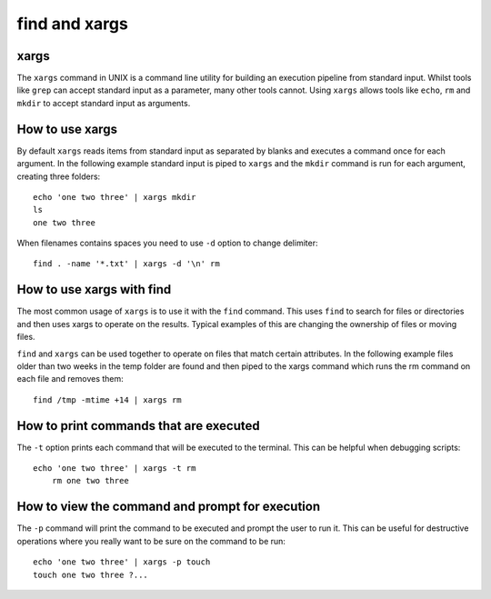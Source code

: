 .. _backbone-label:

find and xargs
==============================
xargs
~~~~~~~~~~
The ``xargs`` command in UNIX is a command line utility for building an execution pipeline from standard input. Whilst tools like ``grep`` can accept standard input as a parameter, many other tools cannot. Using ``xargs`` allows tools like ``echo``, ``rm`` and ``mkdir`` to accept standard input as arguments.

How to use xargs
~~~~~~~~~~~~~~~~~
By default ``xargs`` reads items from standard input as separated by blanks and executes a command once for each argument. In the following example standard input is piped to ``xargs`` and the ``mkdir`` command is run for each argument, creating three folders::

    echo 'one two three' | xargs mkdir
    ls
    one two three

When filenames contains spaces you need to use ``-d`` option to change delimiter::

    find . -name '*.txt' | xargs -d '\n' rm


How to use xargs with find
~~~~~~~~~~~~~~~~~~~~~~~~~~
The most common usage of ``xargs`` is to use it with the ``find`` command. This uses ``find`` to search for files or directories and then uses xargs to operate on the results. Typical examples of this are changing the ownership of files or moving files.

``find`` and ``xargs`` can be used together to operate on files that match certain attributes. In the following example files older than two weeks in the temp folder are found and then piped to the xargs command which runs the rm command on each file and removes them::

    find /tmp -mtime +14 | xargs rm

How to print commands that are executed
~~~~~~~~~~~~~~~~~~~~~~~~~~~~~~~~~~~~~~~~~~
The ``-t`` option prints each command that will be executed to the terminal. This can be helpful when debugging scripts::

    echo 'one two three' | xargs -t rm
        rm one two three

How to view the command and prompt for execution
~~~~~~~~~~~~~~~~~~~~~~~~~~~~~~~~~~~~~~~~~~~~~~~~~
The ``-p`` command will print the command to be executed and prompt the user to run it. This can be useful for destructive operations where you really want to be sure on the command to be run::

    echo 'one two three' | xargs -p touch
    touch one two three ?...